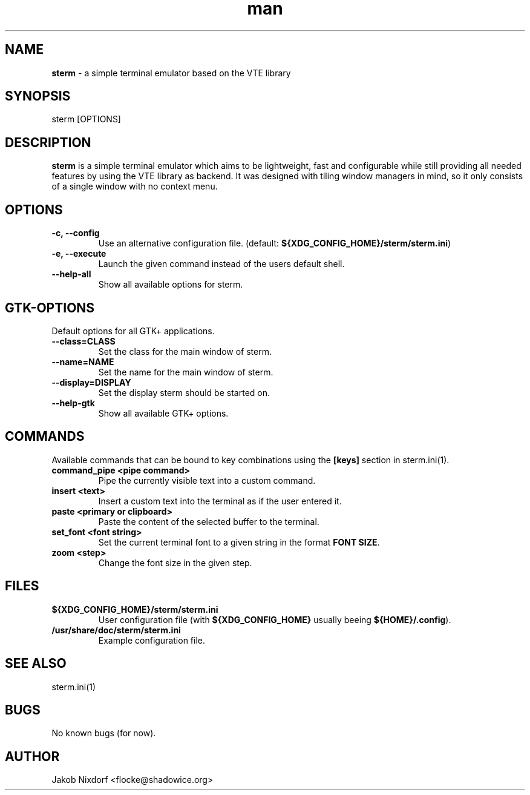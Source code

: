 .\" Manpage for sterm
.\" Contact flocke@shadowice.org to correct errors and typos.

.TH man 1 "25 Feb 2016" "0.1.0" "sterm man page"

.SH NAME
\fBsterm\fP \- a simple terminal emulator based on the VTE library

.SH SYNOPSIS
sterm [OPTIONS]

.SH DESCRIPTION
\fBsterm\fP is a simple terminal emulator which aims to be lightweight, fast and configurable while
still providing all needed features by using the VTE library as backend. It was designed with
tiling window managers in mind, so it only consists of a single window with no context menu.

.SH OPTIONS

.TP
.B \-c, --config
Use an alternative configuration file. (default: \fB${XDG_CONFIG_HOME}/sterm/sterm.ini\fP)

.TP
.B \-e, --execute
Launch the given command instead of the users default shell.

.TP
.B --help-all
Show all available options for sterm.

.SH GTK-OPTIONS
Default options for all GTK+ applications.

.TP
.B --class=CLASS
Set the class for the main window of sterm.

.TP
.B --name=NAME
Set the name for the main window of sterm.

.TP
.B --display=DISPLAY
Set the display sterm should be started on.

.TP
.B --help-gtk
Show all available GTK+ options.

.SH COMMANDS
Available commands that can be bound to key combinations using the \fB[keys]\fP
section in sterm.ini(1).

.TP
.B command_pipe <pipe command>
Pipe the currently visible text into a custom command.

.TP
.B insert <text>
Insert a custom text into the terminal as if the user entered it.

.TP
.B paste <primary or clipboard>
Paste the content of the selected buffer to the terminal.

.TP
.B set_font <font string>
Set the current terminal font to a given string in the format \fBFONT SIZE\fP.

.TP
.B zoom <step>
Change the font size in the given step.

.SH FILES

.TP
.BI ${XDG_CONFIG_HOME}/sterm/sterm.ini
User configuration file (with \fB${XDG_CONFIG_HOME}\fP usually beeing \fB${HOME}/.config\fP).

.TP
.BI /usr/share/doc/sterm/sterm.ini
Example configuration file.

.SH SEE ALSO
sterm.ini(1)

.SH BUGS
No known bugs (for now).

.SH AUTHOR
Jakob Nixdorf <flocke@shadowice.org>
